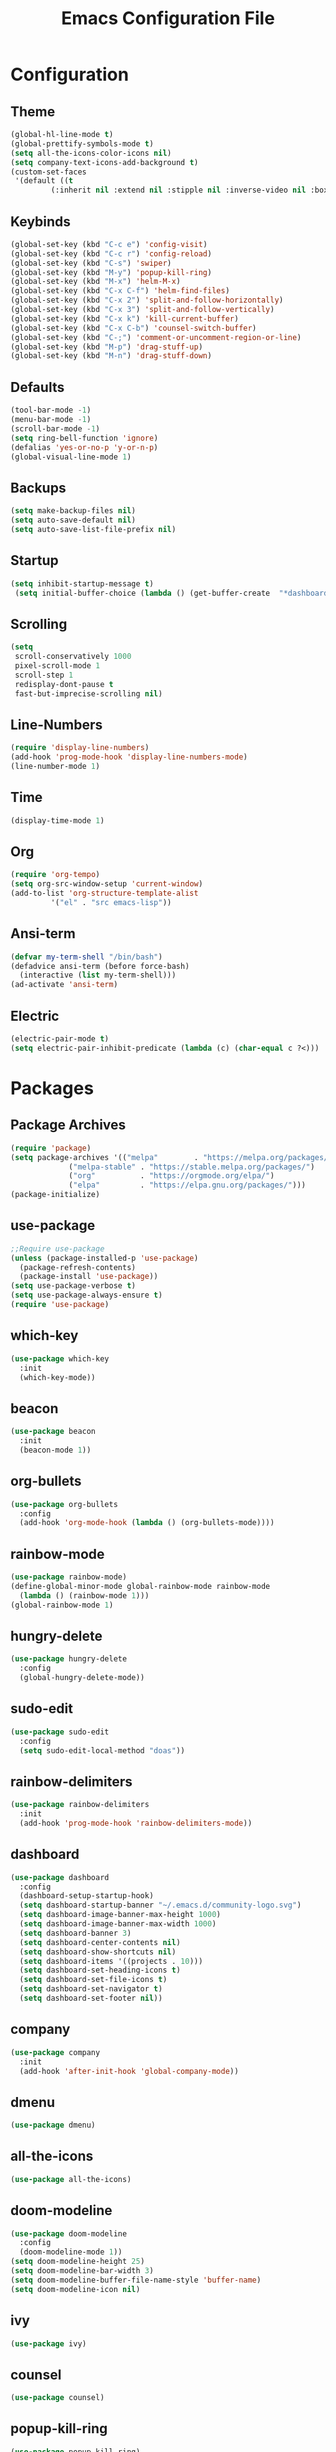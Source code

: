 #+title: Emacs Configuration File
* Configuration
** Theme
   #+begin_src emacs-lisp
  (global-hl-line-mode t)
  (global-prettify-symbols-mode t)
  (setq all-the-icons-color-icons nil)
  (setq company-text-icons-add-background t)
  (custom-set-faces
   '(default ((t
	       (:inherit nil :extend nil :stipple nil :inverse-video nil :box nil :strike-through nil :overline nil :underline nil :slant normal :weight normal :height 173 :width normal :foundry "MONO" :family "Cousine Nerd Font")))))
   #+end_src
** Keybinds
   #+begin_src emacs-lisp
  (global-set-key (kbd "C-c e") 'config-visit)
  (global-set-key (kbd "C-c r") 'config-reload)
  (global-set-key (kbd "C-s") 'swiper)
  (global-set-key (kbd "M-y") 'popup-kill-ring)
  (global-set-key (kbd "M-x") 'helm-M-x)
  (global-set-key (kbd "C-x C-f") 'helm-find-files)
  (global-set-key (kbd "C-x 2") 'split-and-follow-horizontally)
  (global-set-key (kbd "C-x 3") 'split-and-follow-vertically)
  (global-set-key (kbd "C-x k") 'kill-current-buffer)
  (global-set-key (kbd "C-x C-b") 'counsel-switch-buffer)
  (global-set-key (kbd "C-;") 'comment-or-uncomment-region-or-line)
  (global-set-key (kbd "M-p") 'drag-stuff-up)
  (global-set-key (kbd "M-n") 'drag-stuff-down)
   #+end_src
** Defaults
   #+begin_src emacs-lisp
  (tool-bar-mode -1)
  (menu-bar-mode -1)
  (scroll-bar-mode -1)
  (setq ring-bell-function 'ignore)
  (defalias 'yes-or-no-p 'y-or-n-p)
  (global-visual-line-mode 1)
   #+end_src
** Backups
   #+begin_src emacs-lisp
  (setq make-backup-files nil)
  (setq auto-save-default nil)
  (setq auto-save-list-file-prefix nil)
   #+end_src
** Startup
   #+begin_src emacs-lisp
  (setq inhibit-startup-message t)
   (setq initial-buffer-choice (lambda () (get-buffer-create  "*dashboard*")))
   #+end_src
** Scrolling
   #+begin_src emacs-lisp
  (setq
   scroll-conservatively 1000
   pixel-scroll-mode 1
   scroll-step 1
   redisplay-dont-pause t
   fast-but-imprecise-scrolling nil)
   #+end_src  
** Line-Numbers
   #+begin_src emacs-lisp
  (require 'display-line-numbers)
  (add-hook 'prog-mode-hook 'display-line-numbers-mode)
  (line-number-mode 1)
   #+end_src
** Time
   #+begin_src emacs-lisp
  (display-time-mode 1)
   #+end_src
** Org
   #+begin_src emacs-lisp
  (require 'org-tempo)
  (setq org-src-window-setup 'current-window)
  (add-to-list 'org-structure-template-alist
	       '("el" . "src emacs-lisp"))
   #+end_src
** Ansi-term
   #+begin_src emacs-lisp
  (defvar my-term-shell "/bin/bash")
  (defadvice ansi-term (before force-bash)
    (interactive (list my-term-shell)))
  (ad-activate 'ansi-term)
   #+end_src
** Electric
   #+begin_src emacs-lisp
  (electric-pair-mode t)
  (setq electric-pair-inhibit-predicate (lambda (c) (char-equal c ?<)))
   #+end_src
* Packages
** Package Archives
   #+BEGIN_SRC emacs-lisp
  (require 'package)
  (setq package-archives '(("melpa"        . "https://melpa.org/packages/")
			   ("melpa-stable" . "https://stable.melpa.org/packages/")
			   ("org"          . "https://orgmode.org/elpa/")
			   ("elpa"         . "https://elpa.gnu.org/packages/")))
  (package-initialize)
   #+END_SRC
** use-package
   #+BEGIN_SRC emacs-lisp
  ;;Require use-package
  (unless (package-installed-p 'use-package)
    (package-refresh-contents)
    (package-install 'use-package))
  (setq use-package-verbose t)
  (setq use-package-always-ensure t)
  (require 'use-package)
   #+END_SRC

** which-key
   #+begin_src emacs-lisp
  (use-package which-key
    :init
    (which-key-mode))
   #+end_src
** beacon
   #+begin_src emacs-lisp
  (use-package beacon
    :init
    (beacon-mode 1))
   #+end_src
** org-bullets
   #+begin_src emacs-lisp
  (use-package org-bullets
    :config
    (add-hook 'org-mode-hook (lambda () (org-bullets-mode))))
   #+end_src
** rainbow-mode
   #+begin_src emacs-lisp
  (use-package rainbow-mode)
  (define-global-minor-mode global-rainbow-mode rainbow-mode
    (lambda () (rainbow-mode 1)))
  (global-rainbow-mode 1)
   #+end_src
** hungry-delete
   #+begin_src emacs-lisp
  (use-package hungry-delete
    :config
    (global-hungry-delete-mode))
   #+end_src
** sudo-edit
   #+begin_src emacs-lisp
  (use-package sudo-edit
    :config
    (setq sudo-edit-local-method "doas"))
   #+end_src
** rainbow-delimiters
   #+begin_src emacs-lisp
  (use-package rainbow-delimiters
    :init
    (add-hook 'prog-mode-hook 'rainbow-delimiters-mode))
   #+end_src
** dashboard
   #+begin_src emacs-lisp
  (use-package dashboard
    :config
    (dashboard-setup-startup-hook)
    (setq dashboard-startup-banner "~/.emacs.d/community-logo.svg")
    (setq dashboard-image-banner-max-height 1000)
    (setq dashboard-image-banner-max-width 1000)
    (setq dashboard-banner 3)
    (setq dashboard-center-contents nil)
    (setq dashboard-show-shortcuts nil)
    (setq dashboard-items '((projects . 10)))
    (setq dashboard-set-heading-icons t)
    (setq dashboard-set-file-icons t)
    (setq dashboard-set-navigator t)
    (setq dashboard-set-footer nil))
   #+end_src
** company
   #+begin_src emacs-lisp
  (use-package company
    :init
    (add-hook 'after-init-hook 'global-company-mode))
   #+end_src
** dmenu
   #+begin_src emacs-lisp
  (use-package dmenu)
   #+end_src
** COMMENT exwm
   #+begin_src emacs-lisp
  ;; (use-package exwm
  ;;   :config
  ;;   (require 'exwm-config)
  ;;   (exwm-config-default))
  ;; (require 'exwm-systemtray)
  ;; (exwm-systemtray-enable)
  ;; (exwm-config-ido)
  ;; (add-hook 'exwm-update-class-hook
  ;; 	  (lambda ()
  ;; 	    (exwm-workspace-rename-buffer exwm-class-name)))
   #+end_src
** all-the-icons
   #+begin_src emacs-lisp
  (use-package all-the-icons)
   #+end_src
** doom-modeline
   #+begin_src emacs-lisp
  (use-package doom-modeline
    :config
    (doom-modeline-mode 1))
  (setq doom-modeline-height 25)
  (setq doom-modeline-bar-width 3)
  (setq doom-modeline-buffer-file-name-style 'buffer-name)
  (setq doom-modeline-icon nil)
   #+end_src
** ivy
   #+begin_src emacs-lisp
  (use-package ivy)
   #+end_src
** counsel
   #+begin_src emacs-lisp
  (use-package counsel)
   #+end_src
** popup-kill-ring
   #+begin_src emacs-lisp
  (use-package popup-kill-ring)
   #+end_src
** helm
   #+begin_src emacs-lisp
  (use-package helm
    :config
    (define-key helm-map (kbd "TAB") 'helm-execute-persistent-action)
    (define-key helm-map (kbd "<tab>") 'helm-execute-persistent-action)
    (define-key helm-map (kbd "C-z") 'helm-select-action))
    (setq helm-find-files-doc-header nil)
   #+end_src
** helm-icons
   #+begin_src emacs-lisp
  (use-package helm-icons
    :config
    (setq helm-icons-provider 'all-the-icons)
    (helm-icons-enable))
   #+end_src
** writeroom-mode
   #+begin_src emacs-lisp
  (use-package writeroom-mode)
   #+end_src
** autothemer
   #+begin_src emacs-lisp
  (use-package autothemer)
   #+end_src
** treemacs
   #+begin_src emacs-lisp
  (use-package treemacs
    :config
    (treemacs-hide-gitignored-files-mode t)
    (setq treemacs-width-is-initially-locked nil))
  (with-eval-after-load 'treemacs

    (defun treemacs-ignore-example (filename absolute-path)
      (or (string-equal filename "foo")
	  (string-suffix-p ".class" absolute-path)))
  
    (add-to-list 'treemacs-ignored-file-predicates #'treemacs-ignore-example))
   #+end_src
** treemacs-all-the-icons
   #+begin_src emacs-lisp
  (use-package treemacs-all-the-icons
    :config
    (treemacs-load-theme "all-the-icons"))
   #+end_src
** zoom
   #+begin_src emacs-lisp
  (use-package zoom)
   #+end_src
** drag-stuff
   #+begin_src emacs-lisp
  (use-package drag-stuff
    :config
    (drag-stuff-global-mode 1))
   #+end_src
** yafolding
   #+begin_src emacs-lisp
  (use-package yafolding
    :config
    (add-hook 'prog-mode-hook
	      (lambda () (yafolding-mode))))
   #+end_src
** highlight-indent-guides
   #+begin_src emacs-lisp
  (use-package highlight-indent-guides
    :config
    (add-hook 'prog-mode-hook 'highlight-indent-guides-mode)
    (setq highlight-indent-guides-method 'character))
   #+end_src
* Functions
** config-visit
   #+begin_src emacs-lisp
  (defun config-visit ()
    (interactive)
    (find-file "~/.emacs.d/config.org"))
   #+end_src
** config-reload
   #+begin_src emacs-lisp
  (defun config-reload ()
    (interactive)
    (org-babel-load-file (expand-file-name "~/.emacs.d/config.org")))
   #+end_src
** split-and-follow-horizontally
   #+begin_src emacs-lisp
  (defun split-and-follow-horizontally ()
    (interactive)
    (split-window-below)
    (balance-windows)
    (other-window 1))
   #+end_src
** split-and-follow-vertically
   #+begin_src emacs-lisp
  (defun split-and-follow-vertically ()
    (interactive)
    (split-window-right)
    (balance-windows)
    (other-window 1))
   #+end_src

** kill-current-buffer
   #+begin_src emacs-lisp
  (defun kill-current-buffer ()
    (interactive)
    (kill-buffer (current-buffer)))
   #+end_src

** comment-or-uncomment-region-or-line
   #+begin_src emacs-lisp
  (defun comment-or-uncomment-region-or-line ()
      (interactive)
      (let (beg end)
	  (if (region-active-p)
	      (setq beg (region-beginning) end (region-end))
	      (setq beg (line-beginning-position) end (line-end-position)))
	  (comment-or-uncomment-region beg end)))
   #+end_src
* C++ Development
** lsp
   #+begin_src emacs-lisp
     (use-package lsp-mode
       :hook ((c-mode . lsp)
	      (c++-mode . lsp)
	      (lsp-mode . lsp-enable-which-key-integration))
       :commands lsp
       :config
       (setq lsp-keymap-prefix "C-c l")
       (define-key lsp-mode-map (kbd "C-c l") lsp-command-map)
       (setq lsp-file-watch-threshold 15000))
   #+end_src
** lsp-ui
   #+begin_src emacs-lisp
     (use-package lsp-ui
       :commands (lsp-ui-mode)
       :config
       (setq lsp-ui-doc-enable nil)
       (setq lsp-ui-doc-delay 0.5)
       (define-key lsp-ui-mode-map [remap xref-find-definitions] #'lsp-ui-peek-find-definitions)
       (define-key lsp-ui-mode-map [remap xref-find-references] #'lsp-ui-peek-find-references)
       )
   #+end_src
** lsp-ivy
   #+begin_src emacs-lisp
     (use-package lsp-ivy
       :commands lsp-ivy-workspace-symbol)
   #+end_src
** lsp-treemacs
   #+begin_src emacs-lisp
     (use-package lsp-treemacs
       :comands lsp-treemacs-errors-list)
   #+end_src
** company
   #+begin_src emacs-lisp
     (use-package company
       :bind ("M-/" . company-complete-common-or-cycle)
       :init (add-hook 'after-init-hook 'global-company-mode)
       :config
       (setq company-show-numbers t
	     company-minimum-prefix-length 1
	     company-idle-delay 0.5
	     company-backends
	     '(company-files
	       company-keywords
	       company-capf
	       company-yasnippet)
	     (company-abbrev company-dabbrev)))
   #+end_src
** company-box
   #+begin_src emacs-lisp
     (use-package company-box
       :after company
       :hook (company-mode . company-box-mode))
   #+end_src
** flycheck
   #+begin_src emacs-lisp
     (use-package flycheck
       :init (global-flycheck-mode)
       :config
       (setq flycheck-display-errors-function
	     #'flycheck-display-error-messages-error-list)
       (setq flycheck-indication-mode nil))
   #+end_src
** flycheck-pos-tip
   #+begin_src emacs-lisp
     (use-package flycheck-pos-tip
       :after flycheck
       :config
       (flycheck-pos-tip-mode))
   #+end_src
** ccls
   #+begin_src emacs-lisp
     (use-package ccls
       :config
       :hook ((c-mode c++-mode objc-mode cuda-mode) .
	      (lambda () (require 'ccls) (lsp)))
       (setq ccls-executable "/usr/bin/ccls")
       (setq ccls-initialization-options
	     '(:index (:comments 2) :completion (:detailedLabel t)))
       )
   #+end_src
** srefactor
   #+begin_src emacs-lisp
     (use-package srefactor
       :config
       (semantic-mode 1)
       (define-key c-mode-map (kbd "M-RET") 'srefactor-refactor-at-point)
       (define-key c++-mode-map (kbd "M-RET") 'srefactor-refactor-at-point)
       )
   #+end_src
